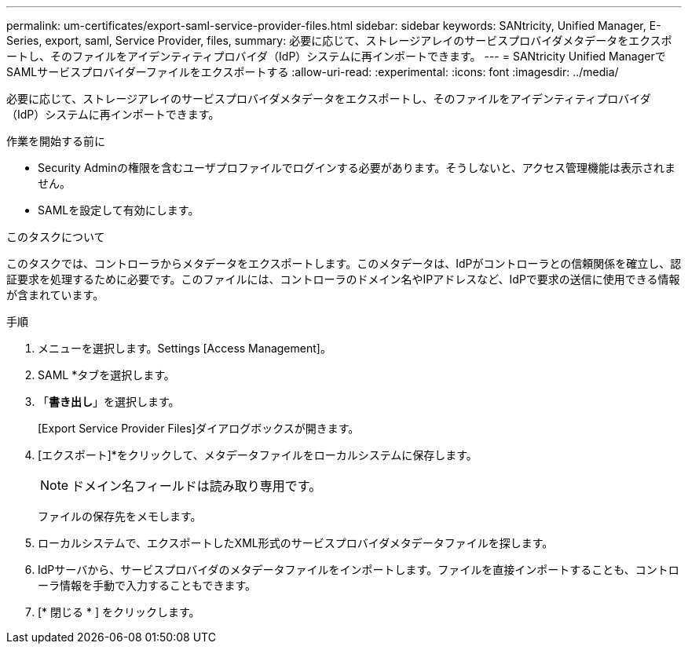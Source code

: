 ---
permalink: um-certificates/export-saml-service-provider-files.html 
sidebar: sidebar 
keywords: SANtricity, Unified Manager, E-Series, export, saml, Service Provider, files, 
summary: 必要に応じて、ストレージアレイのサービスプロバイダメタデータをエクスポートし、そのファイルをアイデンティティプロバイダ（IdP）システムに再インポートできます。 
---
= SANtricity Unified ManagerでSAMLサービスプロバイダーファイルをエクスポートする
:allow-uri-read: 
:experimental: 
:icons: font
:imagesdir: ../media/


[role="lead"]
必要に応じて、ストレージアレイのサービスプロバイダメタデータをエクスポートし、そのファイルをアイデンティティプロバイダ（IdP）システムに再インポートできます。

.作業を開始する前に
* Security Adminの権限を含むユーザプロファイルでログインする必要があります。そうしないと、アクセス管理機能は表示されません。
* SAMLを設定して有効にします。


.このタスクについて
このタスクでは、コントローラからメタデータをエクスポートします。このメタデータは、IdPがコントローラとの信頼関係を確立し、認証要求を処理するために必要です。このファイルには、コントローラのドメイン名やIPアドレスなど、IdPで要求の送信に使用できる情報が含まれています。

.手順
. メニューを選択します。Settings [Access Management]。
. SAML *タブを選択します。
. 「*書き出し*」を選択します。
+
[Export Service Provider Files]ダイアログボックスが開きます。

. [エクスポート]*をクリックして、メタデータファイルをローカルシステムに保存します。
+
[NOTE]
====
ドメイン名フィールドは読み取り専用です。

====
+
ファイルの保存先をメモします。

. ローカルシステムで、エクスポートしたXML形式のサービスプロバイダメタデータファイルを探します。
. IdPサーバから、サービスプロバイダのメタデータファイルをインポートします。ファイルを直接インポートすることも、コントローラ情報を手動で入力することもできます。
. [* 閉じる * ] をクリックします。

